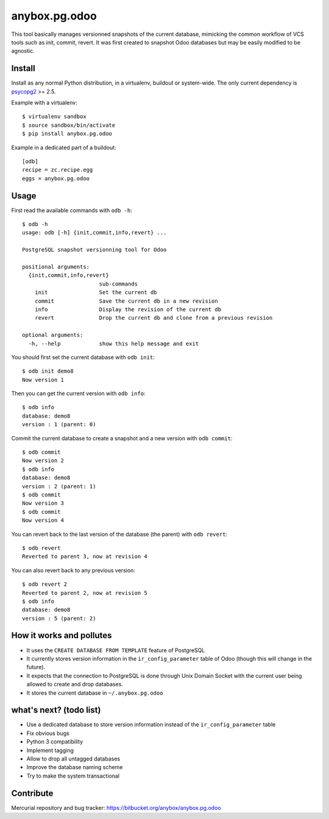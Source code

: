 anybox.pg.odoo
==============

This tool basically manages versionned snapshots of the current database,
mimicking the common workflow of VCS tools such as init, commit, revert.  It
was first created to snapshot Odoo databases but may be easily modified to be
agnostic.

Install
-------

Install as any normal Python distribution, in a virtualenv, buildout or
system-wide. The only current dependency is `psycopg2
<https://pypi.python.org/pypi/psycopg2/>`_ >= 2.5.

Example with a virtualenv::

    $ virtualenv sandbox
    $ source sandbox/bin/activate
    $ pip install anybox.pg.odoo

Example in a dedicated part of a buildout::

    [odb]
    recipe = zc.recipe.egg
    eggs = anybox.pg.odoo

Usage
-----

First read the available commands with ``odb -h``::

    $ odb -h
    usage: odb [-h] {init,commit,info,revert} ...
    
    PostgreSQL snapshot versionning tool for Odoo
    
    positional arguments:
      {init,commit,info,revert}
                            sub-commands
        init                Set the current db
        commit              Save the current db in a new revision
        info                Display the revision of the current db
        revert              Drop the current db and clone from a previous revision
    
    optional arguments:
      -h, --help            show this help message and exit
 

You should first set the current database with ``odb init``::

    $ odb init demo8
    Now version 1

Then you can get the current version with ``odb info``::

    $ odb info
    database: demo8
    version : 1 (parent: 0)

Commit the current database to create a snapshot and a new version with ``odb commit``::

    $ odb commit
    Now version 2
    $ odb info
    database: demo8
    version : 2 (parent: 1)
    $ odb commit
    Now version 3
    $ odb commit
    Now version 4

You can revert back to the last version of the database (the parent) with ``odb revert``::

    $ odb revert
    Reverted to parent 3, now at revision 4

You can also revert back to any previous version::

    $ odb revert 2
    Reverted to parent 2, now at revision 5
    $ odb info
    database: demo8
    version : 5 (parent: 2)

How it works and pollutes
-------------------------

- It uses the ``CREATE DATABASE FROM TEMPLATE`` feature of PostgreSQL
- It currently stores version information in the ``ir_config_parameter`` table
  of Odoo (though this will change in the future).
- It expects that the connection to PostgreSQL is done through Unix Domain
  Socket with the current user being allowed to create and drop databases.
- It stores the current database in ``~/.anybox.pg.odoo``

what's next? (todo list)
------------------------

- Use a dedicated database to store version information instead of the ``ir_config_parameter`` table
- Fix obvious bugs
- Python 3 compatibility
- Implement tagging
- Allow to drop all untagged databases
- Improve the database naming scheme
- Try to make the system transactional

Contribute
----------

Mercurial repository and bug tracker: https://bitbucket.org/anybox/anybox.pg.odoo

